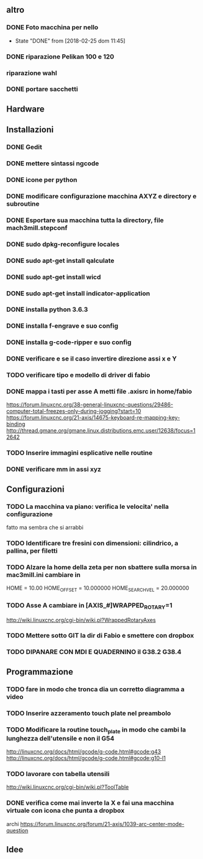 #+STARTUP: hidestars
#+STARTUP: content
#+ARCHIVE: /mnt/D098970/org/archiviati/%s_archive::


** altro
*** DONE Foto macchina per nello
    - State "DONE"       from              [2018-02-25 dom 11:45]
*** DONE riparazione Pelikan 100 e 120
*** riparazione wahl
*** DONE portare sacchetti


** Hardware


**  Installazioni
*** DONE Gedit
*** DONE mettere sintassi ngcode
*** DONE icone per python
*** DONE modificare configurazione macchina AXYZ e directory e subroutine
*** DONE Esportare sua macchina tutta la directory, file mach3mill.stepconf
*** DONE sudo dpkg-reconfigure locales
*** DONE sudo apt-get install qalculate  
*** DONE sudo apt-get install wicd
*** DONE sudo apt-get install indicator-application
*** DONE installa python 3.6.3
*** DONE installa f-engrave e suo config
*** DONE installa g-code-ripper e suo config
*** DONE verificare e se il caso invertire direzione assi x e Y
*** TODO verificare tipo e modello di driver di fabio
*** DONE mappa i tasti per asse A metti file .axisrc in home/fabio
    https://forum.linuxcnc.org/38-general-linuxcnc-questions/29486-computer-total-freezes-only-during-jogging?start=10
    https://forum.linuxcnc.org/21-axis/14675-keyboard-re-mapping-key-binding
    http://thread.gmane.org/gmane.linux.distributions.emc.user/12638/focus=12642

*** TODO Inserire immagini esplicative nelle routine
*** DONE verificare mm in assi xyz



** Configurazioni
*** TODO La macchina va piano: verifica le velocita' nella configurazione
    fatto ma sembra che si arrabbi 
*** TODO Identificare tre fresini con dimensioni: cilindrico, a pallina, per filetti

*** TODO Alzare la home della zeta per non sbattere sulla morsa in mac3mill.ini cambiare in 
    HOME = 10.00
    HOME_OFFSET = 10.000000
    HOME_SEARCH_VEL = 20.000000
*** TODO Asse A cambiare in [AXIS_#]WRAPPED_ROTARY=1 
    http://wiki.linuxcnc.org/cgi-bin/wiki.pl?WrappedRotaryAxes

*** TODO Mettere sotto GIT la dir di Fabio e smettere con dropbox
*** TODO DIPANARE CON MDI E QUADERNINO il G38.2 G38.4

** Programmazione
*** TODO fare in modo che tronca dia un corretto diagramma a video 
    
*** TODO Inserire azzeramento touch plate nel preambolo
*** TODO Modificare la routine touch_plate in modo che cambi la lunghezza dell'utensile e non il G54 
    http://linuxcnc.org/docs/html/gcode/g-code.html#gcode:g43
    http://linuxcnc.org/docs/html/gcode/g-code.html#gcode:g10-l1

*** TODO lavorare con tabella utensili 
    http://wiki.linuxcnc.org/cgi-bin/wiki.pl?ToolTable
*** DONE verifica come mai inverte la X e fai una macchina virtuale con icona che punta a dropbox


    archi
    https://forum.linuxcnc.org/forum/21-axis/1039-arc-center-mode-question


** Idee





